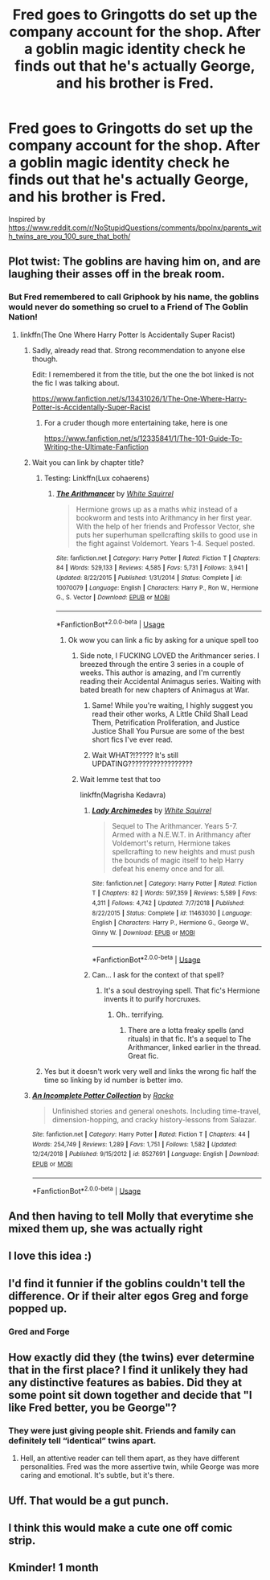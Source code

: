 #+TITLE: Fred goes to Gringotts do set up the company account for the shop. After a goblin magic identity check he finds out that he's actually George, and his brother is Fred.

* Fred goes to Gringotts do set up the company account for the shop. After a goblin magic identity check he finds out that he's actually George, and his brother is Fred.
:PROPERTIES:
:Author: 15_Redstones
:Score: 332
:DateUnix: 1581424044.0
:DateShort: 2020-Feb-11
:FlairText: Prompt
:END:
Inspired by [[https://www.reddit.com/r/NoStupidQuestions/comments/bpolnx/parents_with_twins_are_you_100_sure_that_both/]]


** Plot twist: The goblins are having him on, and are laughing their asses off in the break room.
:PROPERTIES:
:Author: MrBlack103
:Score: 145
:DateUnix: 1581436315.0
:DateShort: 2020-Feb-11
:END:

*** But Fred remembered to call Griphook by his name, the goblins would never do something so cruel to a Friend of The Goblin Nation!
:PROPERTIES:
:Author: TheHeadlessScholar
:Score: 144
:DateUnix: 1581436522.0
:DateShort: 2020-Feb-11
:END:

**** linkffn(The One Where Harry Potter Is Accidentally Super Racist)
:PROPERTIES:
:Author: Holy_Hand_Grenadier
:Score: 52
:DateUnix: 1581436732.0
:DateShort: 2020-Feb-11
:END:

***** Sadly, already read that. Strong recommendation to anyone else though.

Edit: I remembered it from the title, but the one the bot linked is not the fic I was talking about.

[[https://www.fanfiction.net/s/13431026/1/The-One-Where-Harry-Potter-is-Accidentally-Super-Racist]]
:PROPERTIES:
:Author: TheHeadlessScholar
:Score: 37
:DateUnix: 1581436775.0
:DateShort: 2020-Feb-11
:END:

****** For a cruder though more entertaining take, here is one

[[https://www.fanfiction.net/s/12335841/1/The-101-Guide-To-Writing-the-Ultimate-Fanfiction]]
:PROPERTIES:
:Author: Misdreamer
:Score: 18
:DateUnix: 1581445875.0
:DateShort: 2020-Feb-11
:END:


***** Wait you can link by chapter title?
:PROPERTIES:
:Author: 15_Redstones
:Score: 13
:DateUnix: 1581436809.0
:DateShort: 2020-Feb-11
:END:

****** Testing: Linkffn(Lux cohaerens)
:PROPERTIES:
:Author: 15_Redstones
:Score: 11
:DateUnix: 1581436938.0
:DateShort: 2020-Feb-11
:END:

******* [[https://www.fanfiction.net/s/10070079/1/][*/The Arithmancer/*]] by [[https://www.fanfiction.net/u/5339762/White-Squirrel][/White Squirrel/]]

#+begin_quote
  Hermione grows up as a maths whiz instead of a bookworm and tests into Arithmancy in her first year. With the help of her friends and Professor Vector, she puts her superhuman spellcrafting skills to good use in the fight against Voldemort. Years 1-4. Sequel posted.
#+end_quote

^{/Site/:} ^{fanfiction.net} ^{*|*} ^{/Category/:} ^{Harry} ^{Potter} ^{*|*} ^{/Rated/:} ^{Fiction} ^{T} ^{*|*} ^{/Chapters/:} ^{84} ^{*|*} ^{/Words/:} ^{529,133} ^{*|*} ^{/Reviews/:} ^{4,585} ^{*|*} ^{/Favs/:} ^{5,731} ^{*|*} ^{/Follows/:} ^{3,941} ^{*|*} ^{/Updated/:} ^{8/22/2015} ^{*|*} ^{/Published/:} ^{1/31/2014} ^{*|*} ^{/Status/:} ^{Complete} ^{*|*} ^{/id/:} ^{10070079} ^{*|*} ^{/Language/:} ^{English} ^{*|*} ^{/Characters/:} ^{Harry} ^{P.,} ^{Ron} ^{W.,} ^{Hermione} ^{G.,} ^{S.} ^{Vector} ^{*|*} ^{/Download/:} ^{[[http://www.ff2ebook.com/old/ffn-bot/index.php?id=10070079&source=ff&filetype=epub][EPUB]]} ^{or} ^{[[http://www.ff2ebook.com/old/ffn-bot/index.php?id=10070079&source=ff&filetype=mobi][MOBI]]}

--------------

*FanfictionBot*^{2.0.0-beta} | [[https://github.com/tusing/reddit-ffn-bot/wiki/Usage][Usage]]
:PROPERTIES:
:Author: FanfictionBot
:Score: 9
:DateUnix: 1581436954.0
:DateShort: 2020-Feb-11
:END:

******** Ok wow you can link a fic by asking for a unique spell too
:PROPERTIES:
:Author: 15_Redstones
:Score: 15
:DateUnix: 1581437192.0
:DateShort: 2020-Feb-11
:END:

********* Side note, I FUCKING LOVED the Arithmancer series. I breezed through the entire 3 series in a couple of weeks. This author is amazing, and I'm currently reading their Accidental Animagus series. Waiting with bated breath for new chapters of Animagus at War.
:PROPERTIES:
:Author: iGryffifish
:Score: 24
:DateUnix: 1581437471.0
:DateShort: 2020-Feb-11
:END:

********** Same! While you're waiting, I highly suggest you read their other works, A Little Child Shall Lead Them, Petrification Proliferation, and Justice Justice Shall You Pursue are some of the best short fics I've ever read.
:PROPERTIES:
:Author: FishOfTheStars
:Score: 12
:DateUnix: 1581437951.0
:DateShort: 2020-Feb-11
:END:


********** Wait WHAT?!????? It's still UPDATING??????????????????
:PROPERTIES:
:Author: Erkkifloof
:Score: 4
:DateUnix: 1581572456.0
:DateShort: 2020-Feb-13
:END:


********* Wait lemme test that too

linkffn(Magrisha Kedavra)
:PROPERTIES:
:Author: benjome
:Score: 4
:DateUnix: 1581449000.0
:DateShort: 2020-Feb-11
:END:

********** [[https://www.fanfiction.net/s/11463030/1/][*/Lady Archimedes/*]] by [[https://www.fanfiction.net/u/5339762/White-Squirrel][/White Squirrel/]]

#+begin_quote
  Sequel to The Arithmancer. Years 5-7. Armed with a N.E.W.T. in Arithmancy after Voldemort's return, Hermione takes spellcrafting to new heights and must push the bounds of magic itself to help Harry defeat his enemy once and for all.
#+end_quote

^{/Site/:} ^{fanfiction.net} ^{*|*} ^{/Category/:} ^{Harry} ^{Potter} ^{*|*} ^{/Rated/:} ^{Fiction} ^{T} ^{*|*} ^{/Chapters/:} ^{82} ^{*|*} ^{/Words/:} ^{597,359} ^{*|*} ^{/Reviews/:} ^{5,589} ^{*|*} ^{/Favs/:} ^{4,311} ^{*|*} ^{/Follows/:} ^{4,742} ^{*|*} ^{/Updated/:} ^{7/7/2018} ^{*|*} ^{/Published/:} ^{8/22/2015} ^{*|*} ^{/Status/:} ^{Complete} ^{*|*} ^{/id/:} ^{11463030} ^{*|*} ^{/Language/:} ^{English} ^{*|*} ^{/Characters/:} ^{Harry} ^{P.,} ^{Hermione} ^{G.,} ^{George} ^{W.,} ^{Ginny} ^{W.} ^{*|*} ^{/Download/:} ^{[[http://www.ff2ebook.com/old/ffn-bot/index.php?id=11463030&source=ff&filetype=epub][EPUB]]} ^{or} ^{[[http://www.ff2ebook.com/old/ffn-bot/index.php?id=11463030&source=ff&filetype=mobi][MOBI]]}

--------------

*FanfictionBot*^{2.0.0-beta} | [[https://github.com/tusing/reddit-ffn-bot/wiki/Usage][Usage]]
:PROPERTIES:
:Author: FanfictionBot
:Score: 6
:DateUnix: 1581449013.0
:DateShort: 2020-Feb-11
:END:


********** Can... I ask for the context of that spell?
:PROPERTIES:
:Author: DearDeathDay
:Score: 6
:DateUnix: 1581463443.0
:DateShort: 2020-Feb-12
:END:

*********** It's a soul destroying spell. That fic's Hermione invents it to purify horcruxes.
:PROPERTIES:
:Author: benjome
:Score: 8
:DateUnix: 1581463479.0
:DateShort: 2020-Feb-12
:END:

************ Oh.. terrifying.
:PROPERTIES:
:Author: DearDeathDay
:Score: 3
:DateUnix: 1581464829.0
:DateShort: 2020-Feb-12
:END:

************* There are a lotta freaky spells (and rituals) in that fic. It's a sequel to The Arithmancer, linked earlier in the thread. Great fic.
:PROPERTIES:
:Author: benjome
:Score: 3
:DateUnix: 1581464979.0
:DateShort: 2020-Feb-12
:END:


****** Yes but it doesn't work very well and links the wrong fic half the time so linking by id number is better imo.
:PROPERTIES:
:Author: prism1234
:Score: 6
:DateUnix: 1581440482.0
:DateShort: 2020-Feb-11
:END:


***** [[https://www.fanfiction.net/s/8527691/1/][*/An Incomplete Potter Collection/*]] by [[https://www.fanfiction.net/u/1890123/Racke][/Racke/]]

#+begin_quote
  Unfinished stories and general oneshots. Including time-travel, dimension-hopping, and cracky history-lessons from Salazar.
#+end_quote

^{/Site/:} ^{fanfiction.net} ^{*|*} ^{/Category/:} ^{Harry} ^{Potter} ^{*|*} ^{/Rated/:} ^{Fiction} ^{T} ^{*|*} ^{/Chapters/:} ^{44} ^{*|*} ^{/Words/:} ^{254,749} ^{*|*} ^{/Reviews/:} ^{1,289} ^{*|*} ^{/Favs/:} ^{1,751} ^{*|*} ^{/Follows/:} ^{1,582} ^{*|*} ^{/Updated/:} ^{12/24/2018} ^{*|*} ^{/Published/:} ^{9/15/2012} ^{*|*} ^{/id/:} ^{8527691} ^{*|*} ^{/Language/:} ^{English} ^{*|*} ^{/Download/:} ^{[[http://www.ff2ebook.com/old/ffn-bot/index.php?id=8527691&source=ff&filetype=epub][EPUB]]} ^{or} ^{[[http://www.ff2ebook.com/old/ffn-bot/index.php?id=8527691&source=ff&filetype=mobi][MOBI]]}

--------------

*FanfictionBot*^{2.0.0-beta} | [[https://github.com/tusing/reddit-ffn-bot/wiki/Usage][Usage]]
:PROPERTIES:
:Author: FanfictionBot
:Score: 9
:DateUnix: 1581436766.0
:DateShort: 2020-Feb-11
:END:


** And then having to tell Molly that everytime she mixed them up, she was actually right
:PROPERTIES:
:Author: FremioneLove101
:Score: 52
:DateUnix: 1581437090.0
:DateShort: 2020-Feb-11
:END:


** I love this idea :)
:PROPERTIES:
:Author: LiriStorm
:Score: 39
:DateUnix: 1581427170.0
:DateShort: 2020-Feb-11
:END:


** I'd find it funnier if the goblins couldn't tell the difference. Or if their alter egos Greg and forge popped up.
:PROPERTIES:
:Author: nounusednames
:Score: 48
:DateUnix: 1581432376.0
:DateShort: 2020-Feb-11
:END:

*** Gred and Forge
:PROPERTIES:
:Author: A_Pringles_Can95
:Score: 31
:DateUnix: 1581432720.0
:DateShort: 2020-Feb-11
:END:


** How exactly did they (the twins) ever determine that in the first place? I find it unlikely they had any distinctive features as babies. Did they at some point sit down together and decide that "I like Fred better, you be George"?
:PROPERTIES:
:Author: BookAddiction1
:Score: 20
:DateUnix: 1581457660.0
:DateShort: 2020-Feb-12
:END:

*** They were just giving people shit. Friends and family can definitely tell “identical” twins apart.
:PROPERTIES:
:Author: TheBlueSully
:Score: 23
:DateUnix: 1581459940.0
:DateShort: 2020-Feb-12
:END:

**** Hell, an attentive reader can tell them apart, as they have different personalities. Fred was the more assertive twin, while George was more caring and emotional. It's subtle, but it's there.
:PROPERTIES:
:Author: Saelora
:Score: 31
:DateUnix: 1581463284.0
:DateShort: 2020-Feb-12
:END:


** Uff. That would be a gut punch.
:PROPERTIES:
:Author: MelonyBerolVisconti
:Score: 14
:DateUnix: 1581436294.0
:DateShort: 2020-Feb-11
:END:


** I think this would make a cute one off comic strip.
:PROPERTIES:
:Author: word_smith005
:Score: 3
:DateUnix: 1581459994.0
:DateShort: 2020-Feb-12
:END:


** Kminder! 1 month
:PROPERTIES:
:Score: 9
:DateUnix: 1581427436.0
:DateShort: 2020-Feb-11
:END:
